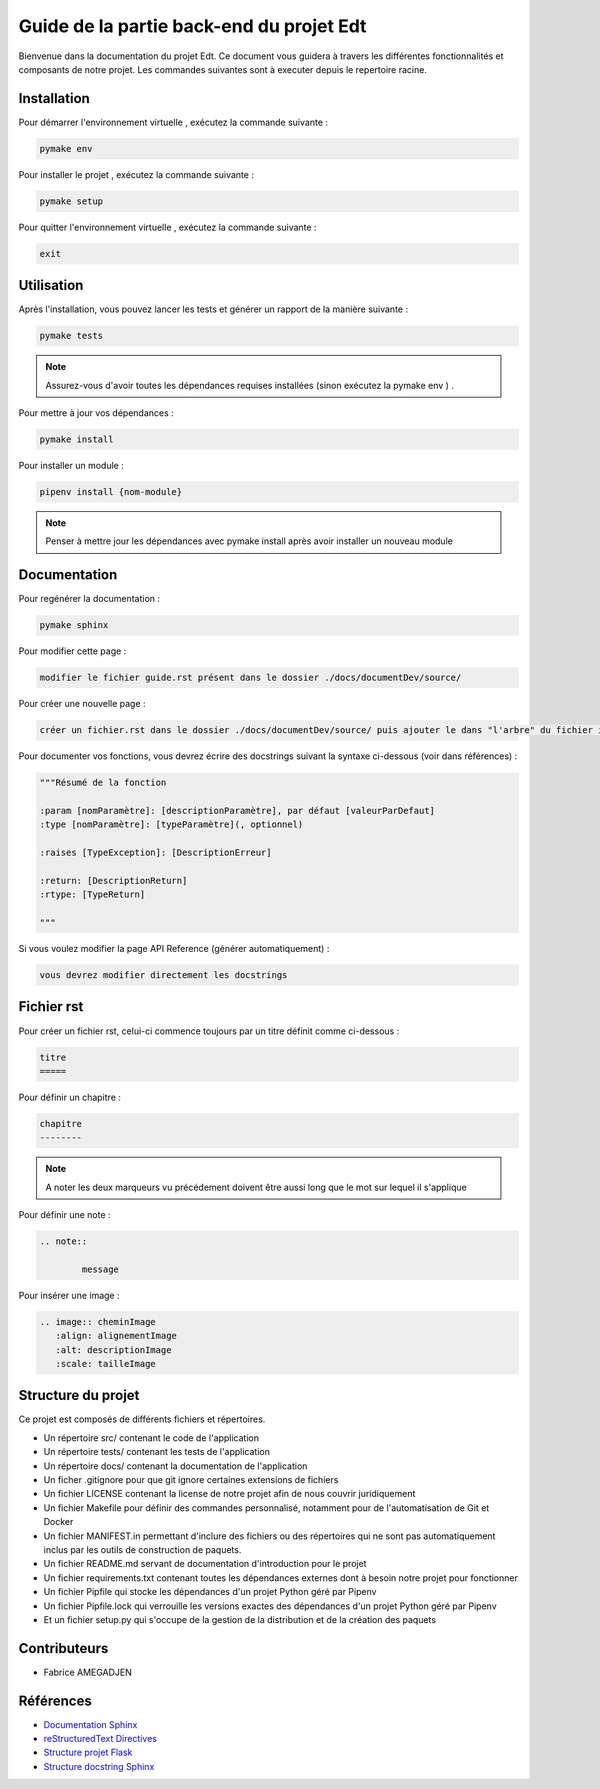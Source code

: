 Guide de la partie back-end du projet Edt
=============================================

.. image:: images/edt.png
   :align: center
   :alt: Logo de l'edt
   :scale: 50%

Bienvenue dans la documentation du projet Edt. Ce document vous guidera à travers les différentes fonctionnalités et composants de notre projet. 
Les commandes suivantes sont à executer depuis le repertoire racine.

Installation
------------

Pour démarrer l'environnement virtuelle , exécutez la commande suivante :

.. code-block:: python

    pymake env

Pour installer le projet , exécutez la commande suivante :

.. code-block:: python

    pymake setup 
	
Pour quitter l'environnement virtuelle , exécutez la commande suivante :

.. code-block:: python

    exit


Utilisation
-----------

Après l'installation, vous pouvez lancer les tests et générer un rapport de la manière suivante :

.. code-block:: python

    pymake tests


.. note::

   Assurez-vous d'avoir toutes les dépendances requises installées (sinon exécutez la pymake env ) .
	
	
Pour mettre à jour vos dépendances :

.. code-block:: python
	
	pymake install
	
Pour installer un module :

.. code-block:: python
	
	pipenv install {nom-module}

.. note::

   Penser à mettre jour les dépendances avec pymake install après avoir installer un nouveau module
	
Documentation
--------------

Pour regénérer la documentation :

.. code-block:: python
	
	pymake sphinx
	
Pour modifier cette page  :

.. code-block:: 
	
	modifier le fichier guide.rst présent dans le dossier ./docs/documentDev/source/
	
Pour créer une nouvelle page  :

.. code-block:: 
	
	créer un fichier.rst dans le dossier ./docs/documentDev/source/ puis ajouter le dans "l'arbre" du fichier index.rst présent dans le même répertoire.
	
Pour documenter vos fonctions, vous devrez écrire des docstrings suivant la syntaxe ci-dessous (voir dans références) :

.. code-block:: python
	
	"""Résumé de la fonction

	:param [nomParamètre]: [descriptionParamètre], par défaut [valeurParDefaut]
	:type [nomParamètre]: [typeParamètre](, optionnel)
	
	:raises [TypeException]: [DescriptionErreur]
	
	:return: [DescriptionReturn]
	:rtype: [TypeReturn]

	"""

	
Si vous voulez modifier la page API Reference (générer automatiquement) :

.. code-block:: 
	
	vous devrez modifier directement les docstrings
	

	
	
Fichier rst
-----------

Pour créer un fichier rst, celui-ci  commence toujours par un titre définit comme ci-dessous  :

.. code-block:: RST
	
	titre
	=====
	
Pour définir un chapitre :

.. code-block:: RST
	
	chapitre
	--------
	
.. note::

   A noter les deux marqueurs vu précédement doivent être aussi long que le mot sur lequel il s'applique
   
Pour définir une note :

.. code-block:: RST

	.. note::
	
		message
	
Pour insérer une image :

.. code-block:: RST

	.. image:: cheminImage
	   :align: alignementImage
	   :alt: descriptionImage
	   :scale: tailleImage


Structure du projet
-------------------

Ce projet est composés de différents fichiers et répertoires.

- Un répertoire src/ contenant le code de l'application
- Un répertoire tests/ contenant les tests de l'application
- Un répertoire docs/ contenant la documentation de l'application
- Un ficher .gitignore pour que git ignore certaines extensions de fichiers 
- Un fichier LICENSE contenant la license de notre projet afin de nous couvrir juridiquement
- Un fichier Makefile pour définir des commandes personnalisé, notamment pour de l'automatisation de Git et Docker
- Un fichier MANIFEST.in permettant d'inclure des fichiers ou des répertoires qui ne sont pas automatiquement inclus par les outils de construction de paquets.
- Un fichier README.md servant de documentation d'introduction pour le projet
- Un fichier requirements.txt contenant toutes les dépendances externes dont à besoin notre projet pour fonctionner
- Un fichier Pipfile qui stocke les dépendances d'un projet Python géré par Pipenv
- Un fichier Pipfile.lock qui verrouille les versions exactes des dépendances d'un projet Python géré par Pipenv
- Et un fichier setup.py qui s'occupe de la gestion de la distribution et de la création des paquets

Contributeurs
-------------
- Fabrice AMEGADJEN

.. versionadded:: 0.1.0
	Initialisation du projet 


Références
----------

- `Documentation Sphinx <https://www.sphinx-doc.org/en/master/>`_
- `reStructuredText Directives <https://docutils.sourceforge.io/docs/ref/rst/directives.html>`_
- `Structure projet Flask <https://python-guide-pt-br.readthedocs.io/fr/latest/writing/structure.html>`_
- `Structure docstring Sphinx <https://sphinx-rtd-tutorial.readthedocs.io/en/latest/docstrings.html>`_
